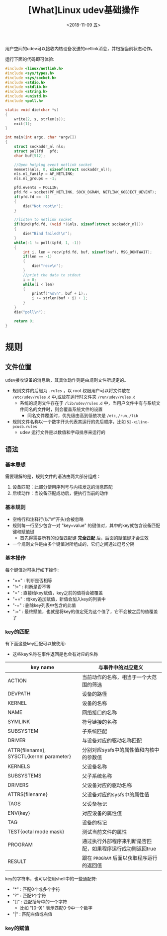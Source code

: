 #+TITLE: [What]Linux udev基础操作
#+DATE:  <2018-11-09 五> 
#+TAGS: operations
#+LAYOUT: post 
#+CATEGORIES: linux, operations, udev
#+NAME: <linux_operations_udev_basic.org>
#+OPTIONS: ^:nil 
#+OPTIONS: ^:{}

用户空间的udev可以接收内核设备发送的netlink消息，并根据当前状态动作。

运行下面的代码即可体验:
#+BEGIN_SRC c
  #include <linux/netlink.h>
  #include <sys/types.h>
  #include <sys/socket.h>
  #include <stdio.h>
  #include <stdlib.h>
  #include <string.h>
  #include <unistd.h>
  #include <poll.h>

  static void die(char *s)
  {
      write(2, s, strlen(s));
      exit(1);
  }

  int main(int argc, char *argv[])
  {
      struct sockaddr_nl nls;
      struct pollfd   pfd;
      char buf[512];

      //Open hotplug event netlink socket
      memset(&nls, 0, sizeof(struct sockaddr_nl));
      nls.nl_family = AF_NETLINK;
      nls.nl_groups = -1;

      pfd.events = POLLIN;
      pfd.fd = socket(PF_NETLINK, SOCK_DGRAM, NETLINK_KOBJECT_UEVENT);
      if(pfd.fd == -1)
      {
          die("Not root\n");
      }

      //listen to netlink socket
      if(bind(pfd.fd, (void *)&nls, sizeof(struct sockaddr_nl)))
      {
          die("Bind failed!\n");
      }
      while(-1 != poll(&pfd, 1, -1))
      {
          int i, len = recv(pfd.fd, buf, sizeof(buf), MSG_DONTWAIT);
          if(len == -1)
          {
              die("recv\n");
          }
          //print the data to stdout
          i = 0;
          while(i < len)
          {
              printf("%s\n", buf + i);;
              i += strlen(buf + i) + 1;
          }
      }
      die("poll\n");

      return 0;
  }
#+END_SRC
#+BEGIN_HTML
<!--more-->
#+END_HTML
* 规则
** 文件位置
udev接收设备的消息后，其具体动作则是由规则文件所规定的。
- 规则文件的后缀为 =.rules= ，以 root 权限用户可以将文件放在 =/etc/udev/rules.d= 中,或放在运行时文件夹 =/run/udev/rules.d=
  + 系统的规则文件存在于 =/lib/udev/rules.d= 中，当用户文件中有与系统文件同名的文件时，则会覆盖系统文件的设置
    + 同名文件覆盖时，优先级由高到低依次是 =/etc,/run,/lib=
- 规则文件名称以一个数字开头代表其运行的先后顺序，比如 =52-xilinx-pcusb.rules= 
  + udev 运行文件是以数值和字母排序来运行的
** 语法
*** 基本思想
需要理解的是，规则文件的语法由两大部分组成：
1. 设备匹配：此部分使用序列号与内核发送的消息匹配
2. 后续动作：当设备匹配成功后，便执行当前的动作
*** 基本规则
- 空格行和注释行(以"#"开头)会被忽略
- 规则每一行至少包含一对 "key=value" 的键值对，其中的key就包含设备匹配键和赋值键
  + 首先得需要所有的设备匹配键 *完全匹配* 后，后面的赋值键才会生效
- 一个规则文件是由多个键值对所组成的，它们之间通过逗号分隔
*** 基本操作
每个键值对可执行如下操作:
- "==" : 判断是否相等
- "!=" : 判断是否不等
- "="  : 直接给key赋值，key之前的值将会被覆盖
- "+=" : 给key追加赋值，新值会加入key的列表中
- "-=" : 删除key列表中包含的此值
- ":=" : 最终赋值，也就是将key的值定死为这个值了，它不会被之后的值覆盖了
*** key的匹配
有下面这些key匹配可以被使用:
- 这些key名称在事件返回是也会有对应的名称
| key name                                 | 与事件中的对应意义                                         |
|------------------------------------------+------------------------------------------------------------|
| ACTION                                   | 当前动作的名称，相当于一个大范围的筛选                     |
| DEVPATH                                  | 设备的路径                                                 |
| KERNEL                                   | 设备的名称                                                 |
| NAME                                     | 网络接口的名称                                             |
| SYMLINK                                  | 符号链接的名称                                             |
| SUBSYSTEM                                | 子系统匹配                                                 |
| DRIVER                                   | 与设备对应的驱动名称匹配                                   |
| ATTR{filename}, SYSCTL{kernel parameter} | 分别对应sysfs中的属性值和内核中的参数值                    |
| KERNELS                                  | 父设备名称                                                 |
| SUBSYSTEMS                               | 父子系统名称                                               |
| DRIVERS                                  | 父设备对应的驱动名称                                       |
| ATTRS{filename}                          | 父设备对应的sysfs中的属性值                                |
| TAGS                                     | 父设备标记                                                 |
| ENV{key}                                 | 对应设备的属性值                                           |
| TAG                                      | 设备的标记                                                 |
| TEST{octal mode mask}                    | 测试当前文件的属性                                         |
| PROGRAM                                  | 通过执行外部程序来判断是否匹配，如果程序运行成功则返回true |
| RESULT                                   | 跟在 =PROGRAM= 后面以获取程序运行的返回值                  |

key的字符串，也可以使用shell中的一些通配符:
- "*" : 匹配0个或多个字符
- "?" : 匹配1个字符
- "[]" : 匹配括号中的一个字符
  + 比如 "[0-9]" 表示匹配0-9中一个数字
- "|" : 匹配左值或右值
*** key的赋值

